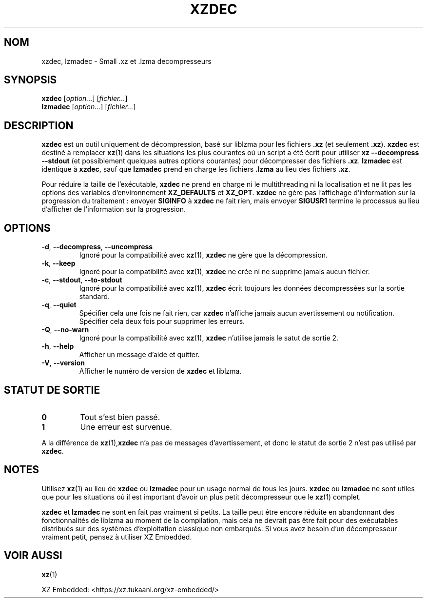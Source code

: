 .\"
.\" Author: Lasse Collin
.\"
.\" This file has been put into the public domain.
.\" You can do whatever you want with this file.
.\"
.\"*******************************************************************
.\"
.\" This file was generated with po4a. Translate the source file.
.\"
.\"*******************************************************************
.TH XZDEC 1 2024\-01\-19 Tukaani "Utilitaires XZ"
.SH NOM
xzdec, lzmadec \- Small .xz et .lzma decompresseurs
.SH SYNOPSIS
\fBxzdec\fP [\fIoption...\fP] [\fIfichier...\fP]
.br
\fBlzmadec\fP [\fIoption...\fP] [\fIfichier...\fP]
.SH DESCRIPTION
\fBxzdec\fP est un outil uniquement de décompression, basé sur liblzma pour les
fichiers \fB.xz\fP (et seulement \fB.xz\fP). \fBxzdec\fP est destiné à remplacer
\fBxz\fP(1) dans les situations les plus courantes où un script a été écrit
pour utiliser \fBxz \-\-decompress \-\-stdout\fP (et possiblement quelques autres
options courantes) pour décompresser des fichiers \fB.xz\fP. \fBlzmadec\fP est
identique à \fBxzdec\fP, sauf que \fBlzmadec\fP prend en charge les fichiers
\&\fB.lzma\fP au lieu des fichiers \fB.xz\fP.
.PP
Pour réduire la taille de l'exécutable, \fBxzdec\fP ne prend en charge ni le
multithreading ni la localisation et ne lit pas les options des variables
d'environnement \fBXZ_DEFAULTS\fP et \fBXZ_OPT\fP. \fBxzdec\fP ne gère pas
l'affichage d'information sur la progression du traitement\ : envoyer
\fBSIGINFO\fP à \fBxzdec\fP ne fait rien, mais envoyer \fBSIGUSR1\fP termine le
processus au lieu d'afficher de l'information sur la progression.
.SH OPTIONS
.TP 
\fB\-d\fP, \fB\-\-decompress\fP, \fB\-\-uncompress\fP
Ignoré pour la compatibilité avec \fBxz\fP(1), \fBxzdec\fP ne gère que la
décompression.
.TP 
\fB\-k\fP, \fB\-\-keep\fP
Ignoré pour la compatibilité avec \fBxz\fP(1), \fBxzdec\fP ne crée ni ne supprime
jamais aucun fichier.
.TP 
\fB\-c\fP, \fB\-\-stdout\fP, \fB\-\-to\-stdout\fP
Ignoré pour la compatibilité avec \fBxz\fP(1), \fBxzdec\fP écrit toujours les
données décompressées sur la sortie standard.
.TP 
\fB\-q\fP, \fB\-\-quiet\fP
Spécifier cela une fois ne fait rien, car \fBxzdec\fP n'affiche jamais aucun
avertissement ou notification. Spécifier cela deux fois pour supprimer les
erreurs.
.TP 
\fB\-Q\fP, \fB\-\-no\-warn\fP
Ignoré pour la compatibilité avec \fBxz\fP(1), \fBxzdec\fP n'utilise jamais le
satut de sortie\ 2.
.TP 
\fB\-h\fP, \fB\-\-help\fP
Afficher un message d'aide et quitter.
.TP 
\fB\-V\fP, \fB\-\-version\fP
Afficher le numéro de version de \fBxzdec\fP et liblzma.
.SH "STATUT DE SORTIE"
.TP 
\fB0\fP
Tout s'est bien passé.
.TP 
\fB1\fP
Une erreur est survenue.
.PP
A la différence de \fBxz\fP(1),\fBxzdec\fP n'a pas de messages d'avertissement, et
donc le statut de sortie\ 2 n'est pas utilisé par \fBxzdec\fP.
.SH NOTES
Utilisez \fBxz\fP(1) au lieu de \fBxzdec\fP ou \fBlzmadec\fP pour un usage normal de
tous les jours. \fBxzdec\fP ou \fBlzmadec\fP ne sont utiles que pour les
situations où il est important d'avoir un plus petit décompresseur que le
\fBxz\fP(1) complet.
.PP
\fBxzdec\fP et \fBlzmadec\fP ne sont en fait pas vraiment si petits. La taille
peut être encore réduite en abandonnant des fonctionnalités de liblzma au
moment de la compilation, mais cela ne devrait pas être fait pour des
exécutables distribués sur des systèmes d'exploitation classique non
embarqués. Si vous avez besoin d'un décompresseur vraiment petit, pensez à
utiliser XZ\ Embedded.
.SH "VOIR AUSSI"
\fBxz\fP(1)
.PP
XZ Embedded: <https://xz.tukaani.org/xz\-embedded/>
